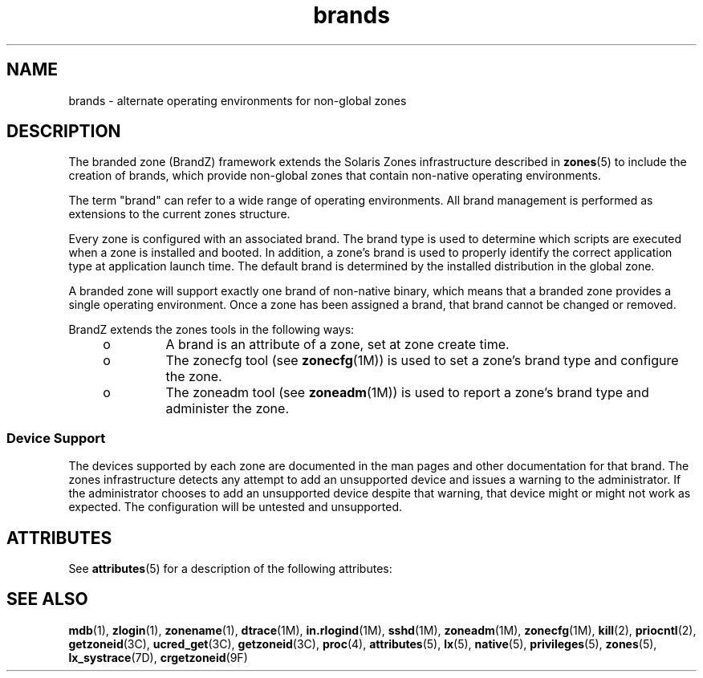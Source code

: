 '\" te
.\"  Copyright (c) 2009, Sun Microsystems, Inc. All Rights Reserved
.\" The contents of this file are subject to the terms of the Common Development and Distribution License (the "License"). You may not use this file except in compliance with the License.
.\" You can obtain a copy of the license at usr/src/OPENSOLARIS.LICENSE or http://www.opensolaris.org/os/licensing. See the License for the specific language governing permissions and limitations under the License.
.\" When distributing Covered Code, include this CDDL HEADER in each file and include the License file at usr/src/OPENSOLARIS.LICENSE. If applicable, add the following below this CDDL HEADER, with the fields enclosed by brackets "[]" replaced with your own identifying information: Portions Copyright [yyyy] [name of copyright owner]
.TH brands 5 "29 Jul 2009" "SunOS 5.11" "Standards, Environments, and Macros"
.SH NAME
brands \- alternate operating environments for non-global zones
.SH DESCRIPTION
.sp
.LP
The branded zone (BrandZ) framework extends the Solaris Zones infrastructure described in \fBzones\fR(5) to include the creation of brands, which provide non-global zones that contain non-native operating environments.
.sp
.LP
The term "brand" can refer to a wide range of operating environments. All brand management is performed as extensions to the current zones structure.
.sp
.LP
Every zone is configured with an associated brand. The brand type is used to determine which scripts are executed when a zone is installed and booted. In addition, a zone's brand is used to properly identify the correct application type at application launch time.  The default brand is determined by the installed distribution in the global zone.
.sp
.LP
A branded zone will support exactly one brand of non-native binary, which means that a branded zone provides a single operating environment. Once a zone has been assigned a brand, that brand cannot be changed or removed.
.sp
.LP
BrandZ extends the zones tools in the following ways:
.RS +4
.TP
.ie t \(bu
.el o
A brand is an attribute of a zone, set at zone create time.
.RE
.RS +4
.TP
.ie t \(bu
.el o
The zonecfg tool (see \fBzonecfg\fR(1M)) is used to set a zone's brand type and configure the zone.
.RE
.RS +4
.TP
.ie t \(bu
.el o
The zoneadm tool (see \fBzoneadm\fR(1M)) is used to report a zone's brand type and administer the zone.
.RE
.SS "Device Support"
.sp
.LP
The devices supported by each zone are documented in the man pages and other documentation for that brand. The zones infrastructure detects any attempt to add an unsupported device and issues a warning to the administrator. If the administrator chooses to add an unsupported device despite that warning, that device might or might not work as expected. The configuration will be untested and unsupported.
.SH ATTRIBUTES
.sp
.LP
See \fBattributes\fR(5) for a description of the following attributes:
.sp

.sp
.TS
tab() box;
cw(2.75i) |cw(2.75i) 
lw(2.75i) |lw(2.75i) 
.
\fBATTRIBUTE TYPE\fR\fBATTRIBUTE VALUE\fR
_
AvailabilitySUNWzoneu
_
Interface StabilityEvolving
.TE

.SH SEE ALSO
.sp
.LP
\fBmdb\fR(1), \fBzlogin\fR(1), \fBzonename\fR(1), \fBdtrace\fR(1M), \fBin.rlogind\fR(1M), \fBsshd\fR(1M), \fBzoneadm\fR(1M), \fBzonecfg\fR(1M), \fBkill\fR(2), \fBpriocntl\fR(2), \fBgetzoneid\fR(3C), \fBucred_get\fR(3C), \fBgetzoneid\fR(3C), \fBproc\fR(4), \fBattributes\fR(5), \fBlx\fR(5), \fBnative\fR(5), \fBprivileges\fR(5), \fBzones\fR(5), \fBlx_systrace\fR(7D), \fBcrgetzoneid\fR(9F)
